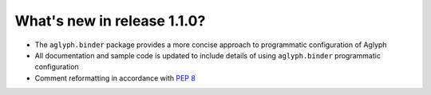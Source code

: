 ============================
What's new in release 1.1.0?
============================

* The ``aglyph.binder`` package provides a more concise approach to
  programmatic configuration of Aglyph
* All documentation and sample code is updated to include details of using
  ``aglyph.binder`` programmatic configuration
* Comment reformatting in accordance with :pep:`8` 

